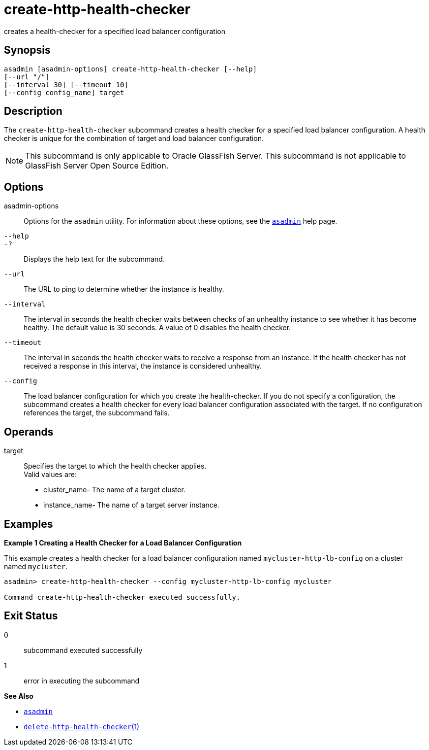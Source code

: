 [[create-http-health-checker]]
= create-http-health-checker

creates a health-checker for a specified load balancer configuration

[[synopsis]]
== Synopsis

[source,shell]
----
asadmin [asadmin-options] create-http-health-checker [--help] 
[--url "/"]
[--interval 30] [--timeout 10]
[--config config_name] target
----

[[description]]
== Description

The `create-http-health-checker` subcommand creates a health checker for a specified load balancer configuration. A health checker is unique for
the combination of target and load balancer configuration.

NOTE: This subcommand is only applicable to Oracle GlassFish Server. This subcommand is not applicable to GlassFish Server Open Source Edition.

[[options]]
== Options

asadmin-options::
  Options for the `asadmin` utility. For information about these options, see the xref:asadmin.adoc#asadmin-1m[`asadmin`] help page.
`--help`::
`-?`::
  Displays the help text for the subcommand.
`--url`::
  The URL to ping to determine whether the instance is healthy.
`--interval`::
  The interval in seconds the health checker waits between checks of an
  unhealthy instance to see whether it has become healthy. The default
  value is 30 seconds. A value of 0 disables the health checker.
`--timeout`::
  The interval in seconds the health checker waits to receive a response
  from an instance. If the health checker has not received a response in
  this interval, the instance is considered unhealthy.
`--config`::
  The load balancer configuration for which you create the
  health-checker. If you do not specify a configuration, the subcommand
  creates a health checker for every load balancer configuration
  associated with the target. If no configuration references the target,
  the subcommand fails.

[[operands]]
== Operands

target::
  Specifies the target to which the health checker applies. +
  Valid values are: +
  * cluster_name- The name of a target cluster.
  * instance_name- The name of a target server instance.

[[examples]]
== Examples

*Example 1 Creating a Health Checker for a Load Balancer Configuration*

This example creates a health checker for a load balancer configuration named `mycluster-http-lb-config` on a cluster named `mycluster`.

[source,shell]
----
asadmin> create-http-health-checker --config mycluster-http-lb-config mycluster

Command create-http-health-checker executed successfully.
----

[[exit-status]]
== Exit Status

0::
  subcommand executed successfully
1::
  error in executing the subcommand

*See Also*

* xref:asadmin.adoc#asadmin-1m[`asadmin`]
* xref:delete-http-health-checker.adoc#delete-http-health-checker[`delete-http-health-checker`(1)]


